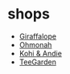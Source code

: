 * shops

- [[https://giraffalope.com/][Giraffalope]]
- [[https://ohmonah.shop/][Ohmonah]]
- [[https://www.kohiandie.com/shop/][Kohi & Andie]]
- [[https://teegardenshop.com/][TeeGarden]]
